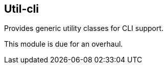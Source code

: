 [[util-cli]]
== Util-cli
Provides generic utility classes for CLI support.

This module is due for an overhaul.

